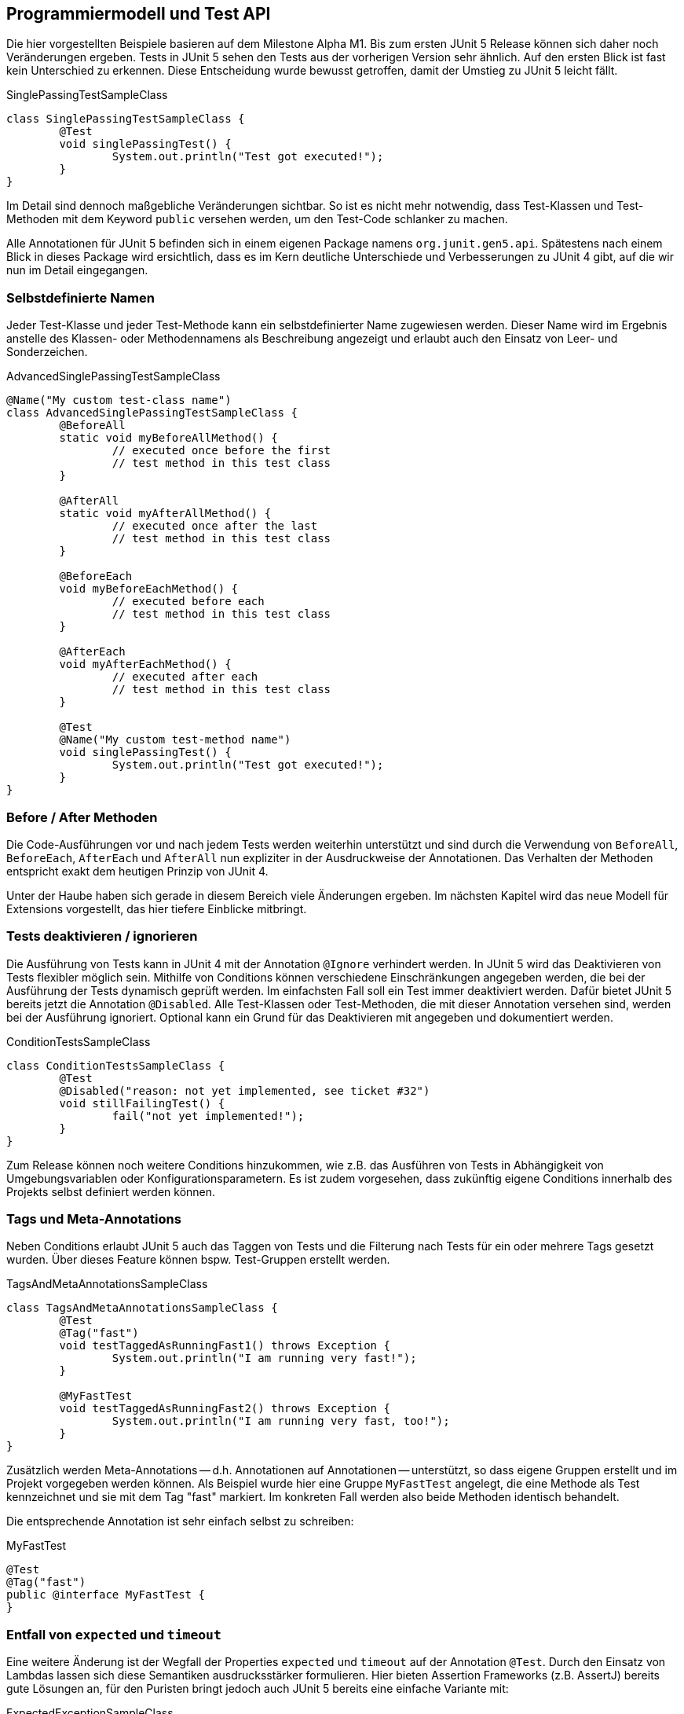 == Programmiermodell und Test API

Die hier vorgestellten Beispiele basieren auf dem Milestone Alpha M1.
Bis zum ersten JUnit 5 Release können sich daher noch Veränderungen ergeben.
Tests in JUnit 5 sehen den Tests aus der vorherigen Version sehr ähnlich.
Auf den ersten Blick ist fast kein Unterschied zu erkennen. Diese Entscheidung
wurde bewusst getroffen, damit der Umstieg zu JUnit 5 leicht fällt.

.SinglePassingTestSampleClass
[source,java]
----
class SinglePassingTestSampleClass {
	@Test
	void singlePassingTest() {
		System.out.println("Test got executed!");
	}
}
----

Im Detail sind dennoch maßgebliche Veränderungen sichtbar. So ist es nicht
mehr notwendig, dass Test-Klassen und Test-Methoden mit dem Keyword
`public` versehen werden, um den Test-Code schlanker zu machen.

Alle Annotationen für JUnit 5 befinden sich in einem eigenen Package namens
`org.junit.gen5.api`. Spätestens nach einem Blick in dieses Package wird
ersichtlich, dass es im Kern deutliche Unterschiede und Verbesserungen zu
JUnit 4 gibt, auf die wir nun im Detail eingegangen.

=== Selbstdefinierte Namen

Jeder Test-Klasse und jeder Test-Methode kann ein selbstdefinierter Name
zugewiesen werden. Dieser Name wird im Ergebnis anstelle des Klassen- oder
Methodennamens als Beschreibung angezeigt und erlaubt auch den Einsatz von
Leer- und Sonderzeichen.

.AdvancedSinglePassingTestSampleClass
[source,java]
----
@Name("My custom test-class name")
class AdvancedSinglePassingTestSampleClass {
	@BeforeAll
	static void myBeforeAllMethod() {
		// executed once before the first
		// test method in this test class
	}

	@AfterAll
	static void myAfterAllMethod() {
		// executed once after the last
		// test method in this test class
	}

	@BeforeEach
	void myBeforeEachMethod() {
		// executed before each
		// test method in this test class
	}

	@AfterEach
	void myAfterEachMethod() {
		// executed after each
		// test method in this test class
	}

	@Test
	@Name("My custom test-method name")
	void singlePassingTest() {
		System.out.println("Test got executed!");
	}
}
----

=== Before / After Methoden

Die Code-Ausführungen vor und nach jedem Tests werden weiterhin unterstützt
und sind durch die Verwendung von `BeforeAll`, `BeforeEach`, `AfterEach` und
`AfterAll` nun expliziter in der Ausdruckweise der Annotationen. Das Verhalten
der Methoden entspricht exakt dem heutigen Prinzip von JUnit 4.

Unter der Haube haben sich gerade in diesem Bereich viele Änderungen ergeben.
Im nächsten Kapitel wird das neue Modell für Extensions vorgestellt, das hier
tiefere Einblicke mitbringt.

=== Tests deaktivieren / ignorieren

Die Ausführung von Tests kann in JUnit 4 mit der Annotation `@Ignore`
verhindert werden. In JUnit 5 wird das Deaktivieren von Tests flexibler
möglich sein. Mithilfe von ++Condition++s können verschiedene Einschränkungen
angegeben werden, die bei der Ausführung der Tests dynamisch geprüft werden.
Im einfachsten Fall soll ein Test immer deaktiviert werden. Dafür bietet
JUnit 5 bereits jetzt die Annotation `@Disabled`. Alle Test-Klassen oder
Test-Methoden, die mit dieser Annotation versehen sind, werden bei der
Ausführung ignoriert. Optional kann ein Grund für das Deaktivieren mit
angegeben und dokumentiert werden.

.ConditionTestsSampleClass
[source,java]
----
class ConditionTestsSampleClass {
	@Test
	@Disabled("reason: not yet implemented, see ticket #32")
	void stillFailingTest() {
		fail("not yet implemented!");
	}
}
----

Zum Release können noch weitere ++Condition++s hinzukommen, wie z.B. das
Ausführen von Tests in Abhängigkeit von Umgebungsvariablen oder
Konfigurationsparametern. Es ist zudem vorgesehen, dass zukünftig eigene
++Condition++s innerhalb des Projekts selbst definiert werden können.

=== Tags und Meta-Annotations

Neben ++Condition++s erlaubt JUnit 5 auch das Taggen von Tests und die
Filterung nach Tests für ein oder mehrere Tags gesetzt wurden. Über dieses
Feature können bspw. Test-Gruppen erstellt werden.

.TagsAndMetaAnnotationsSampleClass
[source,java]
----
class TagsAndMetaAnnotationsSampleClass {
	@Test
	@Tag("fast")
	void testTaggedAsRunningFast1() throws Exception {
		System.out.println("I am running very fast!");
	}

	@MyFastTest
	void testTaggedAsRunningFast2() throws Exception {
		System.out.println("I am running very fast, too!");
	}
}
----

Zusätzlich werden Meta-Annotations -- d.h. Annotationen auf Annotationen --
unterstützt, so dass eigene Gruppen erstellt und im Projekt vorgegeben werden
können. Als Beispiel wurde hier eine Gruppe `MyFastTest` angelegt, die eine
Methode als Test kennzeichnet und sie mit dem Tag "fast" markiert. Im
konkreten Fall werden also beide Methoden identisch behandelt.

Die entsprechende Annotation ist sehr einfach selbst zu schreiben:

.MyFastTest
[source,java]
----
@Test
@Tag("fast")
public @interface MyFastTest {
}
----

=== Entfall von `expected` und `timeout`

Eine weitere Änderung ist der Wegfall der Properties `expected` und `timeout`
auf der Annotation `@Test`. Durch den Einsatz von Lambdas lassen sich diese
Semantiken ausdrucksstärker formulieren. Hier bieten Assertion Frameworks
(z.B. AssertJ) bereits gute Lösungen an,
für den Puristen bringt jedoch auch JUnit 5 bereits eine einfache Variante mit:

.ExpectedExceptionSampleClass
[source,java]
----
class ExpectedExceptionSampleClass {
	@Test
	void testWithExpectedException() {
		IllegalArgumentException thrown = expectThrows(IllegalArgumentException.class, () -> {
			// code that throws exception
		});
		assertEquals("foo", thrown.getMessage());
	}
}
----


=== Dependency / Parameter Injection

Als neues Feature unterstützt JUnit 5 das Auflösen von Abhängigkeiten in Form
von Methoden-Parametern. Ein Beispiel dafür ist das Auswerten des Testnamens.
Dies wird bereits von JUnit 5 unterstützt, so dass der Name der Test-Methode
in Fehlermeldungen oder Ausgaben verwendet werden kann.

.ParameterInjectionTestSampleClass
[source,java]
----
class ParameterInjectionTestSampleClass {
	@Test
	@Name("MyName")
	void injectTestName(@TestName String testname) throws Exception {
		// prints: Test MyName got executed!
		System.out.println("Test " + testname + " got executed!");
	}
}
----

Die Funktionsweise und die Erweiterungsmöglichkeiten dieses Features werden im
nachfolgenden Kapitel im Detail erläutert.

=== Verschachtelung von Test-Klassen

JUnit 5 unterstützt die Verschachtelung von Test-Klassen. Mittels der
Annotation `@Nested` können innere Klassen als Test-Klassen deklariert werden.
Tests können über dieses Feature hierarchisch zu Gruppen zusammengefasst
werden, um den Tests mehr Übersicht zu geben.

.NestedTestsSampleClass
[source,java]
----
class NestedTestsSampleClass {
	@Test
	void testOnTopLevel() {
	}

	@Nested
	class NestedTest {
		@Test
		void testOnNestedLevel() {
		}

		@Nested
		class DoubleNestedTest {
			@Test
			void testOnDoubleNestedLevel() {
			}
		}
	}
}
----

Auf diese Art und Weise lassen sich auch Testfälle für Hierarchien
übersichtlich aufstellen. Es ist nach wie vor möglich, dass Test-Klassen von
bestehenden Test-Klassen ableiten und darüber die Tests der Superklasse erben.
Ebenso können statische innere Klassen definiert werden. Diese werden von
JUnit 5 nun wie top-level Test-Klassen behandelt und parallel zur
enthaltenden Klasse im Testplan angezeigt.
